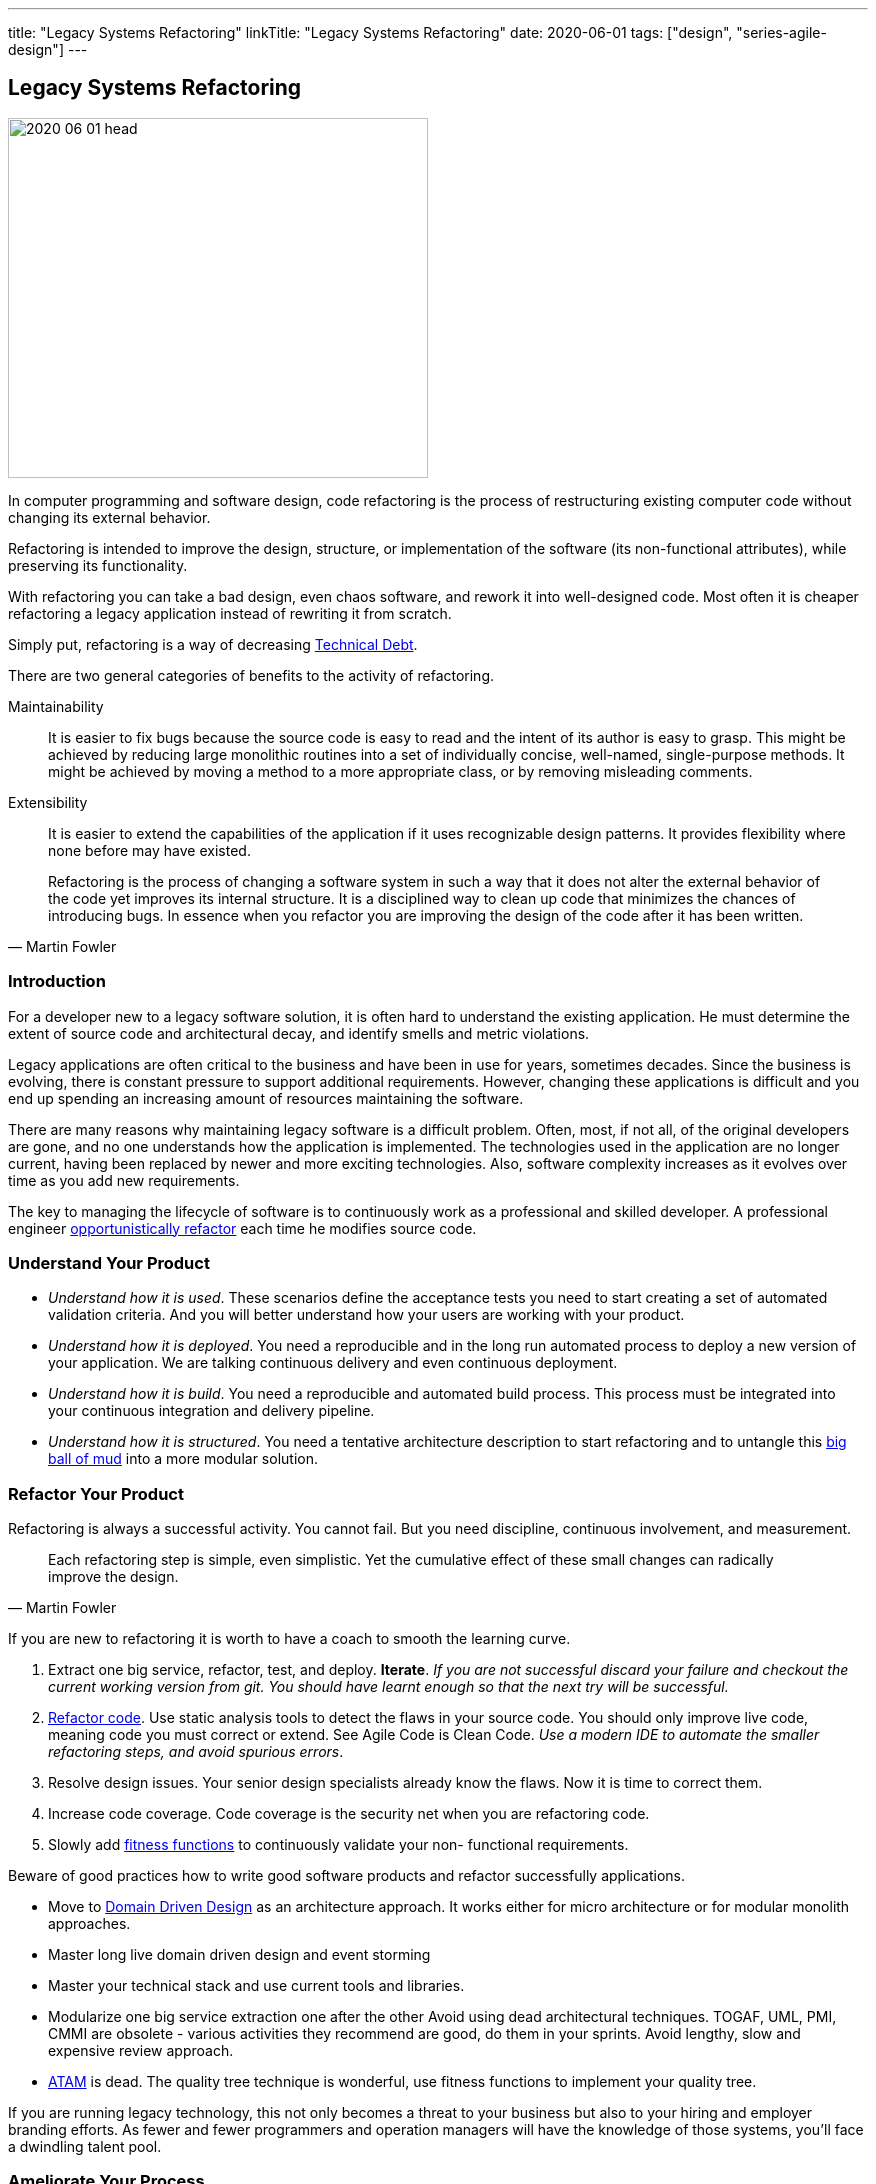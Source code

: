 ---
title: "Legacy Systems Refactoring"
linkTitle: "Legacy Systems Refactoring"
date: 2020-06-01
tags: ["design", "series-agile-design"]
---

== Legacy Systems Refactoring
:author: Marcel Baumann
:email: <marcel.baumann@tangly.net>
:homepage: https://www.tangly.net/
:company: https://www.tangly.net/[tangly llc]

image::2020-06-01-head.jpg[width=420,height=360,role=left]
In computer programming and software design, code refactoring is the process of restructuring existing computer code without changing its external behavior.

Refactoring is intended to improve the design, structure, or implementation of the software (its non-functional attributes), while preserving its functionality.

With refactoring you can take a bad design, even chaos software, and rework it into well-designed code.
Most often it is cheaper refactoring a legacy application instead of rewriting it from scratch.

Simply put, refactoring is a way of decreasing https://en.wikipedia.org/wiki/Technical_debt[Technical Debt].

There are two general categories of benefits to the activity of refactoring.

Maintainability::
It is easier to fix bugs because the source code is easy to read and the intent of its author is easy to grasp.
This might be achieved by reducing large monolithic routines into a set of individually concise, well-named, single-purpose methods.
It might be achieved by moving a method to a more appropriate class, or by removing misleading comments.
Extensibility::
It is easier to extend the capabilities of the application if it uses recognizable design patterns.
It provides flexibility where none before may have existed.

[quote,Martin Fowler]
____
Refactoring is the process of changing a software system in such a way that it does not alter the external behavior of the code yet improves its internal structure.
It is a disciplined way to clean up code that minimizes the chances of introducing bugs.
In essence when you refactor you are improving the design of the code after it has been written.
____

=== Introduction

For a developer new to a legacy software solution, it is often hard to understand the existing application.
He must determine the extent of source code and architectural decay, and identify smells and metric violations.

Legacy applications are often critical to the business and have been in use for years, sometimes decades.
Since the business is evolving, there is constant pressure to support additional requirements.
However, changing these applications is difficult and you end up spending an increasing amount of resources maintaining the software.

There are many reasons why maintaining legacy software is a difficult problem.
Often, most, if not all, of the original developers are gone, and no one understands how the application is implemented.
The technologies used in the application are no longer current, having been replaced by newer and more exciting technologies.
Also, software complexity increases as it evolves over time as you add new requirements.

The key to managing the lifecycle of software is to continuously work as a professional and skilled developer.
A professional engineer https://martinfowler.com/bliki/OpportunisticRefactoring.html[opportunistically refactor] each time he modifies source code.

=== Understand Your Product

* _Understand how it is used_.
These scenarios define the acceptance tests you need to start creating a set of automated validation criteria.
And you will better understand how your users are working with your product.
* _Understand how it is deployed_.
You need a reproducible and in the long run automated process to deploy a new version of your application.
We are talking continuous delivery and even continuous deployment.
* _Understand how it is build_.
You need a reproducible and automated build process.
This process must be integrated into your continuous integration and delivery pipeline.
* _Understand how it is structured_.
You need a tentative architecture description to start refactoring and to untangle this https://en.wikipedia.org/wiki/Big_ball_of_mud[big ball of mud] into a more modular solution.

=== Refactor Your Product

Refactoring is always a successful activity.
You cannot fail.
But you need discipline, continuous involvement, and measurement.

[quote,Martin Fowler]
____
Each refactoring step is simple, even simplistic.
Yet the cumulative effect of these small changes can radically improve the design.
____

If you are new to refactoring it is worth to have a coach to smooth the learning curve.

. Extract one big service, refactor, test, and deploy.
*Iterate*.
_If you are not successful discard your failure and checkout the current working version from git.
You should have learnt enough so that the next try will be successful._
. https://refactoring.com/[Refactor code].
Use static analysis tools to detect the flaws in your source code.
You should only improve live code, meaning code you must correct or extend.
See Agile Code is Clean Code.
_Use a modern IDE to automate the smaller refactoring steps, and avoid spurious errors_.
. Resolve design issues.
Your senior design specialists already know the flaws.
Now it is time to correct them.
. Increase code coverage.
Code coverage is the security net when you are refactoring code.
. Slowly add https://www.thoughtworks.com/insights/articles/fitness-function-driven-development[fitness functions] to continuously validate your non- functional requirements.

Beware of good practices how to write good software products and refactor successfully applications.

* Move to https://en.wikipedia.org/wiki/Domain-driven_design[Domain Driven Design] as an architecture approach.
It works either for micro architecture or for modular monolith approaches.
* Master long live domain driven design and event storming
* Master your technical stack and use current tools and libraries.
* Modularize one big service extraction one after the other Avoid using dead architectural techniques.
TOGAF, UML, PMI, CMMI are obsolete - various activities they recommend are good, do them in your sprints.
Avoid lengthy, slow and expensive review approach.
* https://en.wikipedia.org/wiki/Architecture_tradeoff_analysis_method[ATAM] is dead.
The quality tree technique is wonderful, use fitness functions to implement your quality tree.

If you are running legacy technology, this not only becomes a threat to your business but also to your hiring and employer branding efforts.
As fewer and fewer programmers and operation managers will have the knowledge of those systems, you’ll face a dwindling talent pool.

=== Ameliorate Your Process

Applications do not degrade to legacy or geriatric systems overnight.
The organization and development group failed to work professionally over years before the product was ultimately doomed.

[quote,Joshua Kerievsky,Refactoring to Patterns]
____
By continuously improving the design of code, we make it easier and easier to work with.
This is in sharp contrast to what typically happens: little refactoring and a great deal of attention paid to expediently adding new features.
If you get into the hygienic habit of refactoring continuously, you'll find that it is easier to extend and maintain code.
____

You must establish a culture of professional software development.
Professional software developers write code which is maintainable and legible.
Only unprofessional organizations create legacy applications.

Embrace software craftsmanship.
All your developers should have formal software development training and frequent training in new approaches and techniques.
They read consistently books.
Is it not that you expect from your physician or the pilot of the plane you are taking?

=== Agile Architecture Series

The agile architecture track contains the following blogs

. link:../../2019/agile-architecture-principles[Agile Architecture Principles]
. link:../../2019/agile-code-is-clean-code[Agile Code is Clean Code!]
. link:../../2019/agile-architecture[Agile Architecture within Scrum]
. link:../../2020/agile-component-design[Agile Component Design]
. link:../../2020/legacy-systems-refactoring[Legacy Systems Refactoring]
. link:../../2020/how-agile-collaborators-learn[How Agile Collaborators Learn]

We also published our https://www.tangly.net/insights/continuous-learning/agile-architecture-course[agile architecture course] (3 ECTS) used for teaching computer science students at bachelor level at Swiss technical universities.
